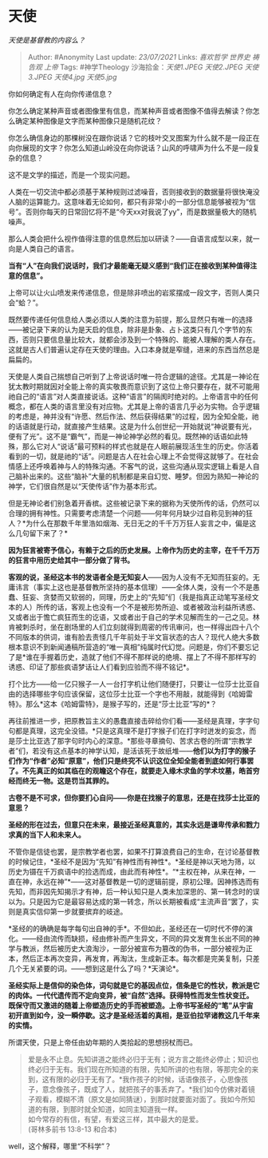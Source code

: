 * 天使
  :PROPERTIES:
  :CUSTOM_ID: 天使
  :END:

/天使是基督教的内容么？/

#+BEGIN_QUOTE
  Author: #Anonymity Last update: /23/07/2021/ Links: [[喜欢哲学]]
  [[世界史]] [[祷告观]] [[上帝]] Tags: #神学Theology
  沙海拾金：[[天使1.JPEG]] [[天使2.JPEG]] [[天使3.JPEG]] [[天使4.jpg]]
  [[天使5.jpg]]
#+END_QUOTE

你如何确定有人在向你传递信息？

你怎么确定某种声音或者图像里有信息，而某种声音或者图像不值得去解读？你怎么确定某种图像是文字而某种图像只是随机花纹？

你怎么确信身边的那棵树没在跟你说话？它的枝叶交叉图案为什么就不是一段正在向你展现的文字？你怎么知道山岭没在向你说话？山风的呼啸声为什么不是一段复杂的信息？

这不是文学的描述，而是一个现实问题。

人类在一切交流中都必须基于某种规则过滤噪音，否则接收到的数据量将很快淹没人脑的运算能力。这意味着无论如何，都只有非常小的一部分信息能够被视为“信号”。否则你每天的日常回忆将不是“今天xx对我说了yy”，而是数据量极大的随机噪声。

那么人类会把什么视作值得注意的信息然后加以研读？------自语言成型以来，就一向是人类自己的语言。

*当有“人”在向我们说话时，我们才最能毫无疑义感到“我们正在接收到某种值得注意的信息”。*

上帝可以让火山喷发来传递信息，但是除非喷出的岩浆摆成一段文字，否则人类只会“蛤？”。

既然要传递任何信息给人类必须以人类的注意为前提，那么显然只有唯一的选择------被记录下来的认为是天启的信息，除非是卦象、占卜这类只有几个字节的东西，否则只要信息量比较大，就都会涉及到一个特殊的、能被人理解的类人存在。这就是古人们普遍认定存在天使的理由。入口本身就是窄缝，进来的东西当然总是扁扁的。

天使是人类自己揣想自己听到了上帝说话时唯一符合逻辑的途径。尤其是一神论在犹太教时期就因对全能上帝的真实敬畏而意识到了这位上帝只要存在，就不可能用祂自己的“语言”对人类直接说话。这种“语言”的隔阂时绝对的。上帝语言中的任何概念，都在人类的语言里没有对应物。尤其是上帝的语言几乎必为实物。合乎逻辑的考虑是，神并没有“许愿、然后作法、然后获得结果”的过程，因为全知全能，祂的话语就是行动，就直接产生结果。这是为什么创世纪一开始就说“神说要有光，便有了光”。这不是“霸气”，而是一神论神学必然的看见。既然神的话语如此特殊，那么它对人“说话”最可预料的样式也就是在人眼前展现活生生的历史。你活着看到的一切，就是祂的“话”。问题是古人在社会心理上不会觉得这就够了。在社会情感上还呼唤着神与人的特殊沟通。不客气的说，这些沟通从现实逻辑上看是人自己脑补出来的。这些“脑补”大量的机制都是来自幻觉、睡梦。但因为熟知一神论的神学，它们很自然是以“天使传话”作为基本形式。

但是无神论者们别急着开香槟。这些被记录下来的据称为天使所传的话，仍然可以合理的拥有神性。只需要考虑清楚一个问题------何年何月缺少过自称见到神的狂人？*为什么在那数千年里浩如烟海、无日无之的千千万万狂人妄言之中，偏是这么几句留下来了？*

*因为狂言被寄予信心，有赖于之后的历史发展。上帝作为历史的主宰，在千千万万的狂言中用历史给其中一部分做了背书。*

*客观的说，圣经这本书的发语者全是无知妄人*------因为人没有不无知而狂妄的。无庸讳言（事实上这也是基督教所坚持的基本信理）------全体人类，没有一个不是愚蠢、狂妄、贪婪而又软弱的，同理，历史上的“先知”们（我是指真正动笔写圣经文本的人）所传的话，客观上也没有一个不是被形势所迫、或者被政治利益所诱惑、又或者出于憺亡疯狂而生的讫语，又或者出于自己的学术见解而生的一己之见。林肯被刺杀时，坐在剧场里的人们立刻就得到周密的传讯审问，也一样得出四十八个不同版本的供词，谁有脸去责怪几千年前处于半文盲状态的古人？现代人绝大多数根本意识不到新闻通稿所营造的“唯一真相”纯属时代幻觉。问题是，你们不要忘记了是*谁在手握着历史，造就了他们不得不那样说的绝境、摆上了不得不那样写的诱惑、印证了那些疯语梦话让人们看到应验而不得不铭记*。

打个比方------给一亿只猴子一人一台打字机让他们随便打，只要让一位莎士比亚自由的选择哪些字句应该保留，这位莎士比亚一个字也不用敲，就能得到《哈姆雷特》。那么*这本《哈姆雷特》，是猴子写的，还是“莎士比亚”写的*？

再往前推进一步，把原教旨主义的愚蠢直接击碎给你们看------圣经是真理，字字句句都是真理，这完全没错。*只是这真理不是打字猴子们在打字时迸发的妄念，而是莎士比亚选了那字句时内心的深意。*那些寻章摘句、苦求古卷的所谓“宗教学者”们，若没有这点基本的神学认知，是活该死于故纸堆------*他们以为打字的猴子们作为“作者”必知“原意”，他们只是终究不认识这位全知全能者到底如何行事罢了。不先真正的如其临在的观瞻这个存在，就要走入缘木求鱼的学术坟墓，皓首穷经而终无一物。这是罚当其罪的。*

*古卷不是不可求，但你要扪心自问------你是在找猴子的意思，还是在找莎士比亚的意思？*

*圣经的形在过去，但意只在未来，最接近圣经真意的，其实永远是谦卑传承和戮力求真的当下人和未来人。*

不管你是信徒也罢，是宗教学者也罢，如果不打算浪费自己的生命，在讨论基督教的时候记住，*圣经不是因为“先知”有神性而有神性*。*圣经是神以天地为筛，以历史为镊在千万疯语中的捡选而成，由此而有神性*。“*主权在神，从来在神，一直在神，永远在神”*------这对基督教是一切的逻辑前提，原初公理。因神拣选而有先知，而非因先知揭示才有神，后一种认知只是人类未加深思的、第一转念时的误以为。只是因为它是最容易达成的第一转念，所以长期被看成“主流声音”罢了，实则是真实信仰第一步就要摈弃的岐途。

*圣经的的确确是每字每句出自神的手*。不但如此，圣经还在一切时代不停的演化。------经由流传而缺损，经由修补而产生异文，不同的异文发育生长出不同的神学与教派，然后被历史大浪淘沙，一部分被宣布为篡改的伪书，一部分被视为正本，然后正本再次变异，再发育，再淘汰，生成新正本。每次都是完美复制，只差几个无关紧要的词。------想到这是什么了吗？*天演论*。

*圣经实际上是信仰的染色体，词句就是它的基因点位，信条是它的性状，教派是它的肉体。一代代遗传而不定向变异，被“自然”选择。获得特性而发生性状变迁。既保守而又激进的随着上帝塑造历史的手而被塑造。上帝书写圣经的“笔”从宇宙初开直到如今，没一瞬停歇。这才是圣经活着的真相，是亚伯拉罕诸教这几千年来的实情。*

所谓天使，只是上帝任由幼年期的人类拾起的思想拐杖而已。

#+BEGIN_QUOTE
  爱是永不止息。先知讲道之能终必归于无有；说方言之能终必停止；知识也终必归于无有。我们现在所知道的有限，先知所讲的也有限，等那完全的来到，这有限的必归于无有了。*我作孩子的时候，话语像孩子，心思像孩子，意念像孩子，既成了人，就把孩子的事丢弃了。*我们如今仿佛对着镜子观看，模糊不清（原文是如同猜谜），到那时就要面对面了。我如今所知道的有限，到那时就全知道，如同主知道我一样。\\
  如今常存的有信，有望，有爱这三样，其中最大的是爱。\\
  (哥林多前书 13:8-13 和合本)
#+END_QUOTE

well，这个解释，哪里“不科学”？
